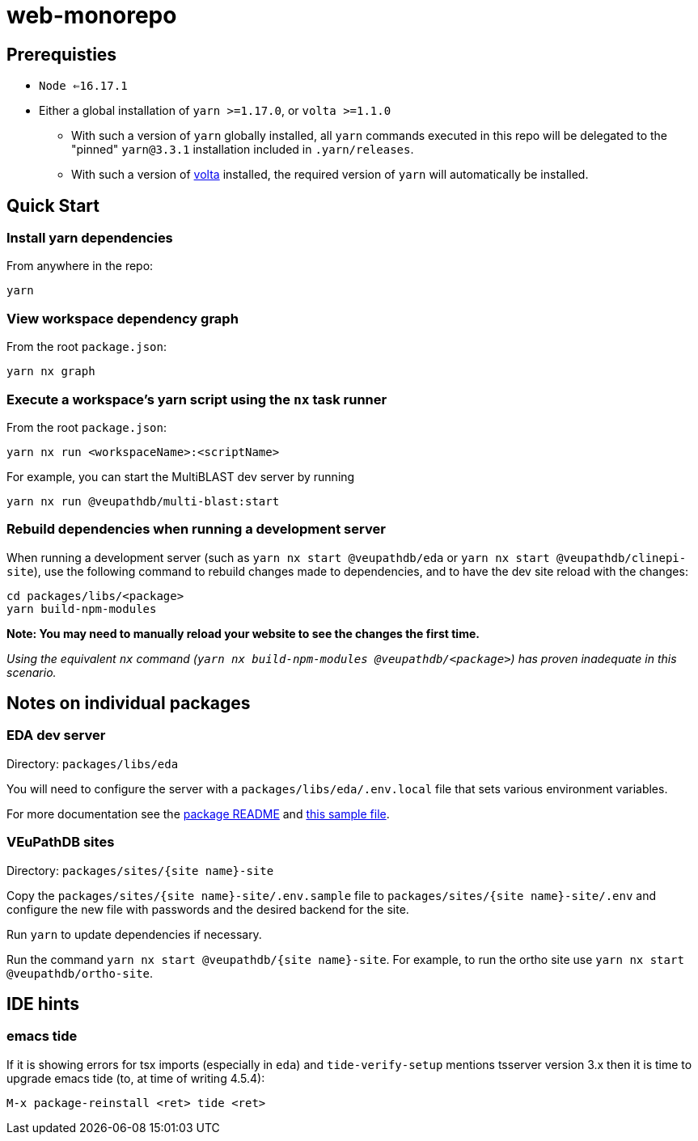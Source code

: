 # web-monorepo

## Prerequisties
* `Node <=16.17.1`
* Either a global installation of `yarn >=1.17.0`, or `volta >=1.1.0`
** With such a version of `yarn` globally installed, all `yarn` commands executed in this repo will be delegated to the "pinned" `yarn@3.3.1` installation included in `.yarn/releases`.
** With such a version of https://volta.sh/[volta] installed, the required version of `yarn` will automatically be installed.

## Quick Start

### Install yarn dependencies

From anywhere in the repo:

```
yarn
```

### View workspace dependency graph

From the root `package.json`:

```
yarn nx graph
```

### Execute a workspace's yarn script using the `nx` task runner

From the root `package.json`:

```
yarn nx run <workspaceName>:<scriptName>
```

For example, you can start the MultiBLAST dev server by running

```
yarn nx run @veupathdb/multi-blast:start
```

### Rebuild dependencies when running a development server

When running a development server (such as `yarn nx start @veupathdb/eda` or `yarn nx start @veupathdb/clinepi-site`),
use the following command to rebuild changes made to dependencies, and to have the dev site reload with the changes:

```
cd packages/libs/<package>
yarn build-npm-modules
```

**Note: You may need to manually reload your website to see the changes the first time.**

_Using the equivalent `nx` command (`yarn nx build-npm-modules @veupathdb/<package>`) has proven inadequate in this scenario._

## Notes on individual packages

### EDA dev server

Directory: `packages/libs/eda`

You will need to configure the server with a `packages/libs/eda/.env.local` file that sets various environment variables.

For more documentation see the link:packages/libs/eda/README.md[package README] and link:packages/libs/eda/.env.local.sample.localservices[this sample file].

### VEuPathDB sites

Directory: `packages/sites/{site name}-site`

Copy the `packages/sites/{site name}-site/.env.sample` file to `packages/sites/{site name}-site/.env` and configure the new file with passwords and the desired backend for the site.

Run `yarn` to update dependencies if necessary.

Run the command `yarn nx start @veupathdb/{site name}-site`. For example, to run the ortho site use `yarn nx start @veupathdb/ortho-site`.

## IDE hints

### emacs tide

If it is showing errors for tsx imports (especially in `eda`) and
`tide-verify-setup` mentions tsserver version 3.x then it is time to
upgrade emacs tide (to, at time of writing 4.5.4):

```
M-x package-reinstall <ret> tide <ret>
```


